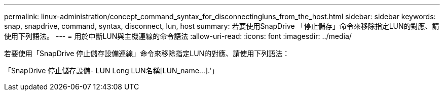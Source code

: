 ---
permalink: linux-administration/concept_command_syntax_for_disconnectingluns_from_the_host.html 
sidebar: sidebar 
keywords: snap, snapdrive, command, syntax, disconnect, lun, host 
summary: 若要使用SnapDrive 「停止儲存」命令來移除指定LUN的對應、請使用下列語法。 
---
= 用於中斷LUN與主機連線的命令語法
:allow-uri-read: 
:icons: font
:imagesdir: ../media/


[role="lead"]
若要使用「SnapDrive 停止儲存設備連線」命令來移除指定LUN的對應、請使用下列語法：

「SnapDrive 停止儲存設備- LUN Long LUN名稱[LUN_name...].'」
